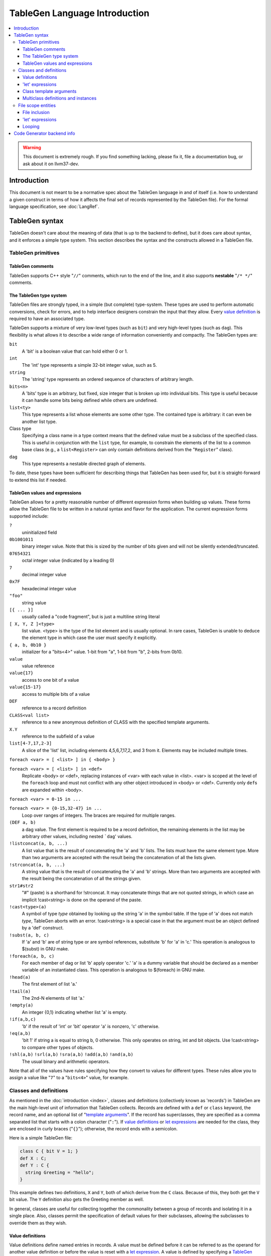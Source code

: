 ==============================
TableGen Language Introduction
==============================

.. contents::
   :local:

.. warning::
   This document is extremely rough. If you find something lacking, please
   fix it, file a documentation bug, or ask about it on llvm37-dev.

Introduction
============

This document is not meant to be a normative spec about the TableGen language
in and of itself (i.e. how to understand a given construct in terms of how
it affects the final set of records represented by the TableGen file). For
the formal language specification, see :doc:`LangRef`.

TableGen syntax
===============

TableGen doesn't care about the meaning of data (that is up to the backend to
define), but it does care about syntax, and it enforces a simple type system.
This section describes the syntax and the constructs allowed in a TableGen file.

TableGen primitives
-------------------

TableGen comments
^^^^^^^^^^^^^^^^^

TableGen supports C++ style "``//``" comments, which run to the end of the
line, and it also supports **nestable** "``/* */``" comments.

.. _TableGen type:

The TableGen type system
^^^^^^^^^^^^^^^^^^^^^^^^

TableGen files are strongly typed, in a simple (but complete) type-system.
These types are used to perform automatic conversions, check for errors, and to
help interface designers constrain the input that they allow.  Every `value
definition`_ is required to have an associated type.

TableGen supports a mixture of very low-level types (such as ``bit``) and very
high-level types (such as ``dag``).  This flexibility is what allows it to
describe a wide range of information conveniently and compactly.  The TableGen
types are:

``bit``
    A 'bit' is a boolean value that can hold either 0 or 1.

``int``
    The 'int' type represents a simple 32-bit integer value, such as 5.

``string``
    The 'string' type represents an ordered sequence of characters of arbitrary
    length.

``bits<n>``
    A 'bits' type is an arbitrary, but fixed, size integer that is broken up
    into individual bits.  This type is useful because it can handle some bits
    being defined while others are undefined.

``list<ty>``
    This type represents a list whose elements are some other type.  The
    contained type is arbitrary: it can even be another list type.

Class type
    Specifying a class name in a type context means that the defined value must
    be a subclass of the specified class.  This is useful in conjunction with
    the ``list`` type, for example, to constrain the elements of the list to a
    common base class (e.g., a ``list<Register>`` can only contain definitions
    derived from the "``Register``" class).

``dag``
    This type represents a nestable directed graph of elements.

To date, these types have been sufficient for describing things that TableGen
has been used for, but it is straight-forward to extend this list if needed.

.. _TableGen expressions:

TableGen values and expressions
^^^^^^^^^^^^^^^^^^^^^^^^^^^^^^^

TableGen allows for a pretty reasonable number of different expression forms
when building up values.  These forms allow the TableGen file to be written in a
natural syntax and flavor for the application.  The current expression forms
supported include:

``?``
    uninitialized field

``0b1001011``
    binary integer value.
    Note that this is sized by the number of bits given and will not be
    silently extended/truncated.

``07654321``
    octal integer value (indicated by a leading 0)

``7``
    decimal integer value

``0x7F``
    hexadecimal integer value

``"foo"``
    string value

``[{ ... }]``
    usually called a "code fragment", but is just a multiline string literal

``[ X, Y, Z ]<type>``
    list value.  <type> is the type of the list element and is usually optional.
    In rare cases, TableGen is unable to deduce the element type in which case
    the user must specify it explicitly.

``{ a, b, 0b10 }``
    initializer for a "bits<4>" value.
    1-bit from "a", 1-bit from "b", 2-bits from 0b10.

``value``
    value reference

``value{17}``
    access to one bit of a value

``value{15-17}``
    access to multiple bits of a value

``DEF``
    reference to a record definition

``CLASS<val list>``
    reference to a new anonymous definition of CLASS with the specified template
    arguments.

``X.Y``
    reference to the subfield of a value

``list[4-7,17,2-3]``
    A slice of the 'list' list, including elements 4,5,6,7,17,2, and 3 from it.
    Elements may be included multiple times.

``foreach <var> = [ <list> ] in { <body> }``

``foreach <var> = [ <list> ] in <def>``
    Replicate <body> or <def>, replacing instances of <var> with each value
    in <list>.  <var> is scoped at the level of the ``foreach`` loop and must
    not conflict with any other object introduced in <body> or <def>.  Currently
    only ``def``\s are expanded within <body>.

``foreach <var> = 0-15 in ...``

``foreach <var> = {0-15,32-47} in ...``
    Loop over ranges of integers. The braces are required for multiple ranges.

``(DEF a, b)``
    a dag value.  The first element is required to be a record definition, the
    remaining elements in the list may be arbitrary other values, including
    nested ```dag``' values.

``!listconcat(a, b, ...)``
    A list value that is the result of concatenating the 'a' and 'b' lists.
    The lists must have the same element type.
    More than two arguments are accepted with the result being the concatenation
    of all the lists given.

``!strconcat(a, b, ...)``
    A string value that is the result of concatenating the 'a' and 'b' strings.
    More than two arguments are accepted with the result being the concatenation
    of all the strings given.

``str1#str2``
    "#" (paste) is a shorthand for !strconcat.  It may concatenate things that
    are not quoted strings, in which case an implicit !cast<string> is done on
    the operand of the paste.

``!cast<type>(a)``
    A symbol of type *type* obtained by looking up the string 'a' in the symbol
    table.  If the type of 'a' does not match *type*, TableGen aborts with an
    error. !cast<string> is a special case in that the argument must be an
    object defined by a 'def' construct.

``!subst(a, b, c)``
    If 'a' and 'b' are of string type or are symbol references, substitute 'b'
    for 'a' in 'c.'  This operation is analogous to $(subst) in GNU make.

``!foreach(a, b, c)``
    For each member of dag or list 'b' apply operator 'c.'  'a' is a dummy
    variable that should be declared as a member variable of an instantiated
    class.  This operation is analogous to $(foreach) in GNU make.

``!head(a)``
    The first element of list 'a.'

``!tail(a)``
    The 2nd-N elements of list 'a.'

``!empty(a)``
    An integer {0,1} indicating whether list 'a' is empty.

``!if(a,b,c)``
  'b' if the result of 'int' or 'bit' operator 'a' is nonzero, 'c' otherwise.

``!eq(a,b)``
    'bit 1' if string a is equal to string b, 0 otherwise.  This only operates
    on string, int and bit objects.  Use !cast<string> to compare other types of
    objects.

``!shl(a,b)`` ``!srl(a,b)`` ``!sra(a,b)`` ``!add(a,b)`` ``!and(a,b)``
    The usual binary and arithmetic operators.

Note that all of the values have rules specifying how they convert to values
for different types.  These rules allow you to assign a value like "``7``"
to a "``bits<4>``" value, for example.

Classes and definitions
-----------------------

As mentioned in the :doc:`introduction <index>`, classes and definitions (collectively known as
'records') in TableGen are the main high-level unit of information that TableGen
collects.  Records are defined with a ``def`` or ``class`` keyword, the record
name, and an optional list of "`template arguments`_".  If the record has
superclasses, they are specified as a comma separated list that starts with a
colon character ("``:``").  If `value definitions`_ or `let expressions`_ are
needed for the class, they are enclosed in curly braces ("``{}``"); otherwise,
the record ends with a semicolon.

Here is a simple TableGen file:

.. code-block:: llvm37

  class C { bit V = 1; }
  def X : C;
  def Y : C {
    string Greeting = "hello";
  }

This example defines two definitions, ``X`` and ``Y``, both of which derive from
the ``C`` class.  Because of this, they both get the ``V`` bit value.  The ``Y``
definition also gets the Greeting member as well.

In general, classes are useful for collecting together the commonality between a
group of records and isolating it in a single place.  Also, classes permit the
specification of default values for their subclasses, allowing the subclasses to
override them as they wish.

.. _value definition:
.. _value definitions:

Value definitions
^^^^^^^^^^^^^^^^^

Value definitions define named entries in records.  A value must be defined
before it can be referred to as the operand for another value definition or
before the value is reset with a `let expression`_.  A value is defined by
specifying a `TableGen type`_ and a name.  If an initial value is available, it
may be specified after the type with an equal sign.  Value definitions require
terminating semicolons.

.. _let expression:
.. _let expressions:
.. _"let" expressions within a record:

'let' expressions
^^^^^^^^^^^^^^^^^

A record-level let expression is used to change the value of a value definition
in a record.  This is primarily useful when a superclass defines a value that a
derived class or definition wants to override.  Let expressions consist of the
'``let``' keyword followed by a value name, an equal sign ("``=``"), and a new
value.  For example, a new class could be added to the example above, redefining
the ``V`` field for all of its subclasses:

.. code-block:: llvm37

  class D : C { let V = 0; }
  def Z : D;

In this case, the ``Z`` definition will have a zero value for its ``V`` value,
despite the fact that it derives (indirectly) from the ``C`` class, because the
``D`` class overrode its value.

.. _template arguments:

Class template arguments
^^^^^^^^^^^^^^^^^^^^^^^^

TableGen permits the definition of parameterized classes as well as normal
concrete classes.  Parameterized TableGen classes specify a list of variable
bindings (which may optionally have defaults) that are bound when used.  Here is
a simple example:

.. code-block:: llvm37

  class FPFormat<bits<3> val> {
    bits<3> Value = val;
  }
  def NotFP      : FPFormat<0>;
  def ZeroArgFP  : FPFormat<1>;
  def OneArgFP   : FPFormat<2>;
  def OneArgFPRW : FPFormat<3>;
  def TwoArgFP   : FPFormat<4>;
  def CompareFP  : FPFormat<5>;
  def CondMovFP  : FPFormat<6>;
  def SpecialFP  : FPFormat<7>;

In this case, template arguments are used as a space efficient way to specify a
list of "enumeration values", each with a "``Value``" field set to the specified
integer.

The more esoteric forms of `TableGen expressions`_ are useful in conjunction
with template arguments.  As an example:

.. code-block:: llvm37

  class ModRefVal<bits<2> val> {
    bits<2> Value = val;
  }

  def None   : ModRefVal<0>;
  def Mod    : ModRefVal<1>;
  def Ref    : ModRefVal<2>;
  def ModRef : ModRefVal<3>;

  class Value<ModRefVal MR> {
    // Decode some information into a more convenient format, while providing
    // a nice interface to the user of the "Value" class.
    bit isMod = MR.Value{0};
    bit isRef = MR.Value{1};

    // other stuff...
  }

  // Example uses
  def bork : Value<Mod>;
  def zork : Value<Ref>;
  def hork : Value<ModRef>;

This is obviously a contrived example, but it shows how template arguments can
be used to decouple the interface provided to the user of the class from the
actual internal data representation expected by the class.  In this case,
running ``llvm37-tblgen`` on the example prints the following definitions:

.. code-block:: llvm37

  def bork {      // Value
    bit isMod = 1;
    bit isRef = 0;
  }
  def hork {      // Value
    bit isMod = 1;
    bit isRef = 1;
  }
  def zork {      // Value
    bit isMod = 0;
    bit isRef = 1;
  }

This shows that TableGen was able to dig into the argument and extract a piece
of information that was requested by the designer of the "Value" class.  For
more realistic examples, please see existing users of TableGen, such as the X86
backend.

Multiclass definitions and instances
^^^^^^^^^^^^^^^^^^^^^^^^^^^^^^^^^^^^

While classes with template arguments are a good way to factor commonality
between two instances of a definition, multiclasses allow a convenient notation
for defining multiple definitions at once (instances of implicitly constructed
classes).  For example, consider an 3-address instruction set whose instructions
come in two forms: "``reg = reg op reg``" and "``reg = reg op imm``"
(e.g. SPARC). In this case, you'd like to specify in one place that this
commonality exists, then in a separate place indicate what all the ops are.

Here is an example TableGen fragment that shows this idea:

.. code-block:: llvm37

  def ops;
  def GPR;
  def Imm;
  class inst<int opc, string asmstr, dag operandlist>;

  multiclass ri_inst<int opc, string asmstr> {
    def _rr : inst<opc, !strconcat(asmstr, " $dst, $src1, $src2"),
                   (ops GPR:$dst, GPR:$src1, GPR:$src2)>;
    def _ri : inst<opc, !strconcat(asmstr, " $dst, $src1, $src2"),
                   (ops GPR:$dst, GPR:$src1, Imm:$src2)>;
  }

  // Instantiations of the ri_inst multiclass.
  defm ADD : ri_inst<0b111, "add">;
  defm SUB : ri_inst<0b101, "sub">;
  defm MUL : ri_inst<0b100, "mul">;
  ...

The name of the resultant definitions has the multidef fragment names appended
to them, so this defines ``ADD_rr``, ``ADD_ri``, ``SUB_rr``, etc.  A defm may
inherit from multiple multiclasses, instantiating definitions from each
multiclass.  Using a multiclass this way is exactly equivalent to instantiating
the classes multiple times yourself, e.g. by writing:

.. code-block:: llvm37

  def ops;
  def GPR;
  def Imm;
  class inst<int opc, string asmstr, dag operandlist>;

  class rrinst<int opc, string asmstr>
    : inst<opc, !strconcat(asmstr, " $dst, $src1, $src2"),
           (ops GPR:$dst, GPR:$src1, GPR:$src2)>;

  class riinst<int opc, string asmstr>
    : inst<opc, !strconcat(asmstr, " $dst, $src1, $src2"),
           (ops GPR:$dst, GPR:$src1, Imm:$src2)>;

  // Instantiations of the ri_inst multiclass.
  def ADD_rr : rrinst<0b111, "add">;
  def ADD_ri : riinst<0b111, "add">;
  def SUB_rr : rrinst<0b101, "sub">;
  def SUB_ri : riinst<0b101, "sub">;
  def MUL_rr : rrinst<0b100, "mul">;
  def MUL_ri : riinst<0b100, "mul">;
  ...

A ``defm`` can also be used inside a multiclass providing several levels of
multiclass instantiations.

.. code-block:: llvm37

  class Instruction<bits<4> opc, string Name> {
    bits<4> opcode = opc;
    string name = Name;
  }

  multiclass basic_r<bits<4> opc> {
    def rr : Instruction<opc, "rr">;
    def rm : Instruction<opc, "rm">;
  }

  multiclass basic_s<bits<4> opc> {
    defm SS : basic_r<opc>;
    defm SD : basic_r<opc>;
    def X : Instruction<opc, "x">;
  }

  multiclass basic_p<bits<4> opc> {
    defm PS : basic_r<opc>;
    defm PD : basic_r<opc>;
    def Y : Instruction<opc, "y">;
  }

  defm ADD : basic_s<0xf>, basic_p<0xf>;
  ...

  // Results
  def ADDPDrm { ...
  def ADDPDrr { ...
  def ADDPSrm { ...
  def ADDPSrr { ...
  def ADDSDrm { ...
  def ADDSDrr { ...
  def ADDY { ...
  def ADDX { ...

``defm`` declarations can inherit from classes too, the rule to follow is that
the class list must start after the last multiclass, and there must be at least
one multiclass before them.

.. code-block:: llvm37

  class XD { bits<4> Prefix = 11; }
  class XS { bits<4> Prefix = 12; }

  class I<bits<4> op> {
    bits<4> opcode = op;
  }

  multiclass R {
    def rr : I<4>;
    def rm : I<2>;
  }

  multiclass Y {
    defm SS : R, XD;
    defm SD : R, XS;
  }

  defm Instr : Y;

  // Results
  def InstrSDrm {
    bits<4> opcode = { 0, 0, 1, 0 };
    bits<4> Prefix = { 1, 1, 0, 0 };
  }
  ...
  def InstrSSrr {
    bits<4> opcode = { 0, 1, 0, 0 };
    bits<4> Prefix = { 1, 0, 1, 1 };
  }

File scope entities
-------------------

File inclusion
^^^^^^^^^^^^^^

TableGen supports the '``include``' token, which textually substitutes the
specified file in place of the include directive.  The filename should be
specified as a double quoted string immediately after the '``include``' keyword.
Example:

.. code-block:: llvm37

  include "foo.td"

'let' expressions
^^^^^^^^^^^^^^^^^

"Let" expressions at file scope are similar to `"let" expressions within a
record`_, except they can specify a value binding for multiple records at a
time, and may be useful in certain other cases.  File-scope let expressions are
really just another way that TableGen allows the end-user to factor out
commonality from the records.

File-scope "let" expressions take a comma-separated list of bindings to apply,
and one or more records to bind the values in.  Here are some examples:

.. code-block:: llvm37

  let isTerminator = 1, isReturn = 1, isBarrier = 1, hasCtrlDep = 1 in
    def RET : I<0xC3, RawFrm, (outs), (ins), "ret", [(X86retflag 0)]>;

  let isCall = 1 in
    // All calls clobber the non-callee saved registers...
    let Defs = [EAX, ECX, EDX, FP0, FP1, FP2, FP3, FP4, FP5, FP6, ST0,
                MM0, MM1, MM2, MM3, MM4, MM5, MM6, MM7,
                XMM0, XMM1, XMM2, XMM3, XMM4, XMM5, XMM6, XMM7, EFLAGS] in {
      def CALLpcrel32 : Ii32<0xE8, RawFrm, (outs), (ins i32imm:$dst,variable_ops),
                             "call\t${dst:call}", []>;
      def CALL32r     : I<0xFF, MRM2r, (outs), (ins GR32:$dst, variable_ops),
                          "call\t{*}$dst", [(X86call GR32:$dst)]>;
      def CALL32m     : I<0xFF, MRM2m, (outs), (ins i32mem:$dst, variable_ops),
                          "call\t{*}$dst", []>;
    }

File-scope "let" expressions are often useful when a couple of definitions need
to be added to several records, and the records do not otherwise need to be
opened, as in the case with the ``CALL*`` instructions above.

It's also possible to use "let" expressions inside multiclasses, providing more
ways to factor out commonality from the records, specially if using several
levels of multiclass instantiations. This also avoids the need of using "let"
expressions within subsequent records inside a multiclass.

.. code-block:: llvm37

  multiclass basic_r<bits<4> opc> {
    let Predicates = [HasSSE2] in {
      def rr : Instruction<opc, "rr">;
      def rm : Instruction<opc, "rm">;
    }
    let Predicates = [HasSSE3] in
      def rx : Instruction<opc, "rx">;
  }

  multiclass basic_ss<bits<4> opc> {
    let IsDouble = 0 in
      defm SS : basic_r<opc>;

    let IsDouble = 1 in
      defm SD : basic_r<opc>;
  }

  defm ADD : basic_ss<0xf>;

Looping
^^^^^^^

TableGen supports the '``foreach``' block, which textually replicates the loop
body, substituting iterator values for iterator references in the body.
Example:

.. code-block:: llvm37

  foreach i = [0, 1, 2, 3] in {
    def R#i : Register<...>;
    def F#i : Register<...>;
  }

This will create objects ``R0``, ``R1``, ``R2`` and ``R3``.  ``foreach`` blocks
may be nested. If there is only one item in the body the braces may be
elided:

.. code-block:: llvm37

  foreach i = [0, 1, 2, 3] in
    def R#i : Register<...>;

Code Generator backend info
===========================

Expressions used by code generator to describe instructions and isel patterns:

``(implicit a)``
    an implicitly defined physical register.  This tells the dag instruction
    selection emitter the input pattern's extra definitions matches implicit
    physical register definitions.

